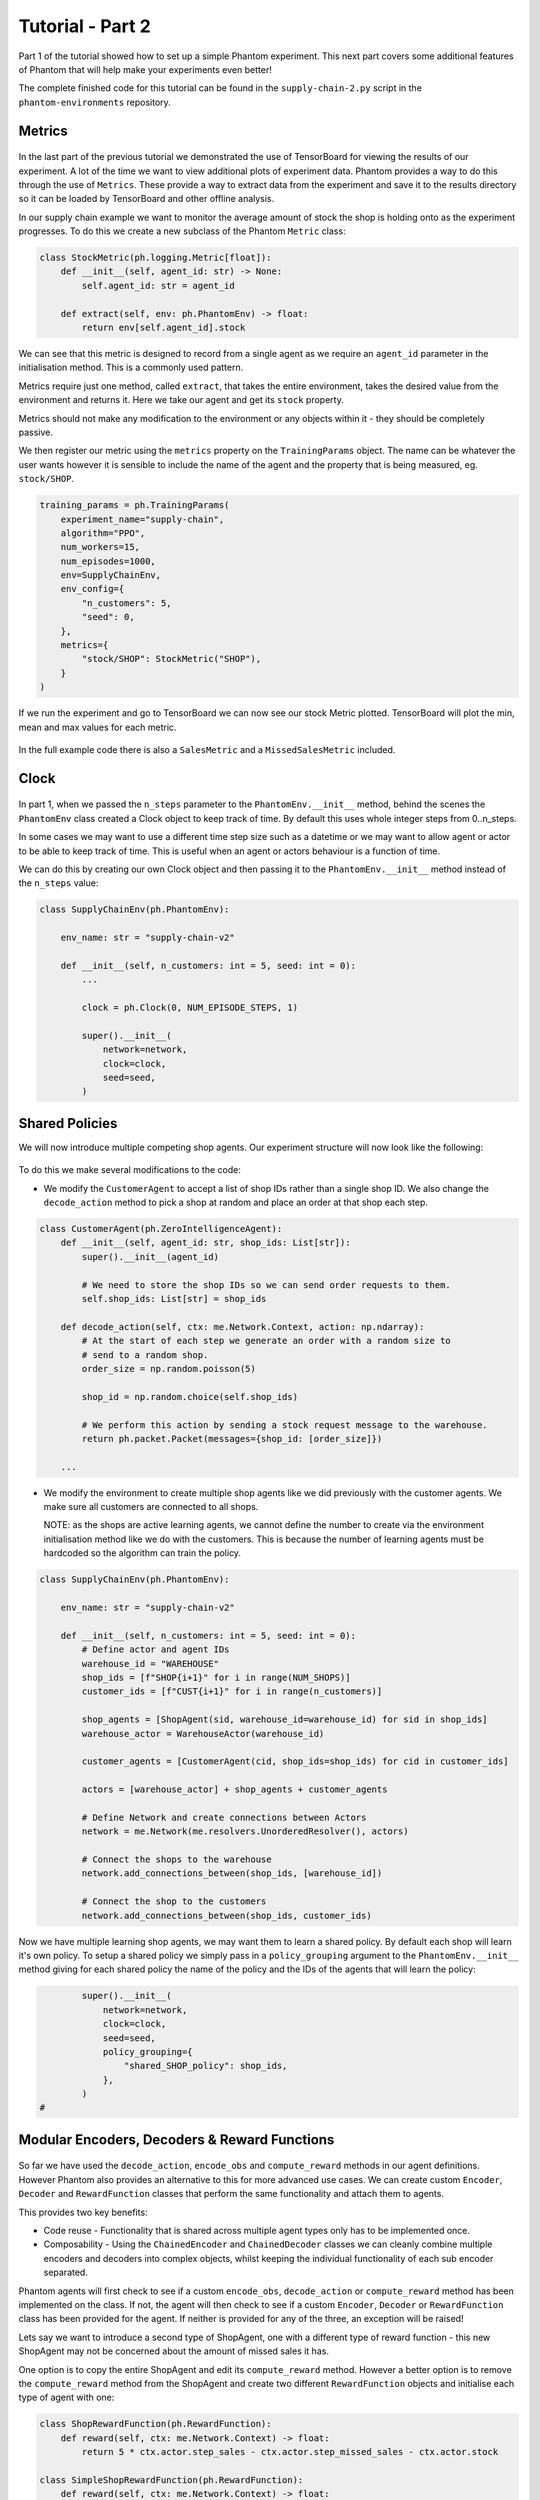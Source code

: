 .. _tutorial2:

Tutorial - Part 2
=================

Part 1 of the tutorial showed how to set up a simple Phantom experiment. This next part
covers some additional features of Phantom that will help make your experiments even
better!

The complete finished code for this tutorial can be found in the ``supply-chain-2.py``
script in the ``phantom-environments`` repository.

..
    TODO: add link to phantom-environments repository


Metrics
-------

.. figure:: /img/icons/chart.svg
   :width: 15%
   :figclass: align-center

In the last part of the previous tutorial we demonstrated the use of TensorBoard for
viewing the results of our experiment. A lot of the time we want to view additional
plots of experiment data. Phantom provides a way to do this through the use of
``Metrics``. These provide a way to extract data from the experiment and save it to the
results directory so it can be loaded by TensorBoard and other offline analysis.

In our supply chain example we want to monitor the average amount of stock the shop is
holding onto as the experiment progresses. To do this we create a new subclass of the
Phantom ``Metric`` class:

.. code-block:: python

    class StockMetric(ph.logging.Metric[float]):
        def __init__(self, agent_id: str) -> None:
            self.agent_id: str = agent_id

        def extract(self, env: ph.PhantomEnv) -> float:
            return env[self.agent_id].stock

We can see that this metric is designed to record from a single agent as we require an
``agent_id`` parameter in the initialisation method. This is a commonly used pattern.

Metrics require just one method, called ``extract``, that takes the entire environment,
takes the desired value from the environment and returns it. Here we take our agent and
get its ``stock`` property.

Metrics should not make any modification to the environment or any objects within it -
they should be completely passive.

We then register our metric using the ``metrics`` property on the ``TrainingParams``
object. The name can be whatever the user wants however it is sensible to include the
name of the agent and the property that is being measured, eg. ``stock/SHOP``.

.. code-block:: python

    training_params = ph.TrainingParams(
        experiment_name="supply-chain",
        algorithm="PPO",
        num_workers=15,
        num_episodes=1000,
        env=SupplyChainEnv,
        env_config={
            "n_customers": 5,
            "seed": 0,
        },
        metrics={
            "stock/SHOP": StockMetric("SHOP"),
        }
    )


If we run the experiment and go to TensorBoard we can now see our stock Metric plotted.
TensorBoard will plot the min, mean and max values for each metric.

.. figure:: /img/supply-chain-2-tb.png
   :width: 50%
   :figclass: align-center

In the full example code there is also a ``SalesMetric`` and a ``MissedSalesMetric``
included.


Clock
-----

.. figure:: /img/icons/clock.svg
   :width: 15%
   :figclass: align-center

In part 1, when we passed the ``n_steps`` parameter to the ``PhantomEnv.__init__``
method, behind the scenes the ``PhantomEnv`` class created a Clock object to keep track
of time. By default this uses whole integer steps from 0..n_steps.

In some cases we may want to use a different time step size such as a datetime or we may
want to allow agent or actor to be able to keep track of time. This is useful when an
agent or actors behaviour is a function of time.

We can do this by creating our own Clock object and then passing it to the
``PhantomEnv.__init__`` method instead of the ``n_steps`` value:

.. code-block:: python

    class SupplyChainEnv(ph.PhantomEnv):

        env_name: str = "supply-chain-v2"

        def __init__(self, n_customers: int = 5, seed: int = 0):
            ...

            clock = ph.Clock(0, NUM_EPISODE_STEPS, 1)

            super().__init__(
                network=network,
                clock=clock,
                seed=seed,
            )

Shared Policies
---------------

We will now introduce multiple competing shop agents. Our experiment structure will now
look like the following:

.. figure:: /img/supply-chain-2.svg
   :width: 80%
   :figclass: align-center

To do this we make several modifications to the code:

* We modify the ``CustomerAgent`` to accept a list of shop IDs rather than a single
  shop ID. We also change the ``decode_action`` method to pick a shop at random and
  place an order at that shop each step.

.. code-block:: python

    class CustomerAgent(ph.ZeroIntelligenceAgent):
        def __init__(self, agent_id: str, shop_ids: List[str]):
            super().__init__(agent_id)

            # We need to store the shop IDs so we can send order requests to them.
            self.shop_ids: List[str] = shop_ids

        def decode_action(self, ctx: me.Network.Context, action: np.ndarray):
            # At the start of each step we generate an order with a random size to
            # send to a random shop.
            order_size = np.random.poisson(5)

            shop_id = np.random.choice(self.shop_ids)

            # We perform this action by sending a stock request message to the warehouse.
            return ph.packet.Packet(messages={shop_id: [order_size]})

        ...

* We modify the environment to create multiple shop agents like we did previously with
  the customer agents. We make sure all customers are connected to all shops.

  NOTE: as the shops are active learning agents, we cannot define the number to create
  via the environment initialisation method like we do with the customers. This is
  because the number of learning agents must be hardcoded so the algorithm can train the
  policy.

.. code-block:: python

    class SupplyChainEnv(ph.PhantomEnv):

        env_name: str = "supply-chain-v2"

        def __init__(self, n_customers: int = 5, seed: int = 0):
            # Define actor and agent IDs
            warehouse_id = "WAREHOUSE"
            shop_ids = [f"SHOP{i+1}" for i in range(NUM_SHOPS)]
            customer_ids = [f"CUST{i+1}" for i in range(n_customers)]

            shop_agents = [ShopAgent(sid, warehouse_id=warehouse_id) for sid in shop_ids]
            warehouse_actor = WarehouseActor(warehouse_id)

            customer_agents = [CustomerAgent(cid, shop_ids=shop_ids) for cid in customer_ids]

            actors = [warehouse_actor] + shop_agents + customer_agents

            # Define Network and create connections between Actors
            network = me.Network(me.resolvers.UnorderedResolver(), actors)

            # Connect the shops to the warehouse
            network.add_connections_between(shop_ids, [warehouse_id])

            # Connect the shop to the customers
            network.add_connections_between(shop_ids, customer_ids)


Now we have multiple learning shop agents, we may want them to learn a shared policy. By
default each shop will learn it's own policy. To setup a shared policy we simply pass in
a ``policy_grouping`` argument to the ``PhantomEnv.__init__`` method giving for each
shared policy the name of the policy and the IDs of the agents that will learn the
policy:

.. code-block:: python

            super().__init__(
                network=network,
                clock=clock,
                seed=seed,
                policy_grouping={
                    "shared_SHOP_policy": shop_ids,
                },
            )
    #


Modular Encoders, Decoders & Reward Functions
---------------------------------------------

.. figure:: /img/icons/th.svg
   :width: 15%
   :figclass: align-center

So far we have used the ``decode_action``, ``encode_obs`` and ``compute_reward`` methods
in our agent definitions. However Phantom also provides an alternative to this for more
advanced use cases. We can create custom ``Encoder``, ``Decoder`` and ``RewardFunction``
classes that perform the same functionality and attach them to agents.

This provides two key benefits:

* Code reuse - Functionality that is shared across multiple agent types only has to be
  implemented once.
* Composability - Using the ``ChainedEncoder`` and ``ChainedDecoder`` classes we can
  cleanly combine multiple encoders and decoders into complex objects, whilst keeping
  the individual functionality of each sub encoder separated.

Phantom agents will first check to see if a custom ``encode_obs``, ``decode_action`` or
``compute_reward`` method has been implemented on the class. If not, the agent will then
check to see if a custom ``Encoder``, ``Decoder`` or ``RewardFunction`` class has been
provided for the agent. If neither is provided for any of the three, an exception will
be raised!

Lets say we want to introduce a second type of ShopAgent, one with a different type of
reward function - this new ShopAgent may not be concerned about the amount of missed
sales it has.

One option is to copy the entire ShopAgent and edit its ``compute_reward`` method.
However a better option is to remove the ``compute_reward`` method from the ShopAgent
and create two different ``RewardFunction`` objects and initialise each type of agent
with one:

.. code-block:: python

    class ShopRewardFunction(ph.RewardFunction):
        def reward(self, ctx: me.Network.Context) -> float:
            return 5 * ctx.actor.step_sales - ctx.actor.step_missed_sales - ctx.actor.stock

    class SimpleShopRewardFunction(ph.RewardFunction):
        def reward(self, ctx: me.Network.Context) -> float:
            return 5 * ctx.actor.step_sales - ctx.actor.stock

Note that we now access the ``ShopAgent``'s state through the ``ctx.actor`` variable.

We modify our ``ShopAgent`` class so that it takes a ``RewardFunction`` object as an
initialisation parameter and passes it to the underlying Phantom ``Agent`` class.

.. code-block:: python

    class ShopAgent(ph.Agent):
        def __init__(self, agent_id: str, warehouse_id: str, reward_function: ph.RewardFunction):
            super().__init__(agent_id, reward_function=reward_function)

            ...

Next we modify our ``SupplyChainEnv`` to allow the creation of a mix of shop types:

.. code-block:: python

    class SupplyChainEnv(ph.PhantomEnv):

        env_name: str = "supply-chain-v2"

        def __init__(
            self,
            n_customers: int = 5,
            seed: int = 0,
        ):
            ...

            shop_t1_ids = [f"SHOP_T1_{i+1}" for i in range(NUM_SHOPS_TYPE_1)]
            shop_t2_ids = [f"SHOP_T2{i+1}" for i in range(NUM_SHOPS_TYPE_2)]
            shop_ids = shop_t1_ids + shop_t2_ids

            ...

            shop_agents = [
                ShopAgent(sid, warehouse_id, ShopRewardFunction())
                for sid in shop_t1_ids
            ] + [
                ShopAgent(sid, warehouse_id, SimpleShopRewardFunction())
                for sid in shop_t2_ids
            ]

            ...


Types & Supertypes
------------------

Now let's say we want to develop a rounded policy throughout the training that works
with a range of reward functions that all slightly modify the weight of the
``missed_sales`` factor. Doing this manually would be cumbersome. Instead we can use the
Phantom supertypes feature.

For the ``ShopAgent`` we define a ``AgentType`` object that defines the type of the
agent. In our case this only contains the ``missed_sales_weight`` parameter we want to
vary.

.. code-block:: python

    @dataclass
    class ShopAgentType(ph.AgentType):
        missed_sales_weight: float

Then we define a ``Supertype`` object that has a ``sample`` method that produces an
instance of the ``ShopAgentType`` we previously defined. In this we randomly sample a
value for the ``missed_sales_weight`` parameter.

.. code-block:: python

    class ShopAgentSupertype(ph.Supertype):
        def __init__(self):
            self.missed_sales_weight_low = 0.5
            self.missed_sales_weight_high = 3.0

        def sample(self) -> ShopAgentType:
            return ShopAgentType(
                missed_sales_weight=np.random.uniform(
                    self.missed_sales_weight_low,
                    self.missed_sales_weight_high
                )
            )

We attach this supertype to our agent by passing it in as an initialisation parameter.
This then gets passed to the base ``Agent``:

.. code-block:: python

    class ShopAgent(ph.Agent):
        def __init__(self, agent_id: str, warehouse_id: str, supertype: ph.Supertype):
            super().__init__(agent_id, supertype=supertype)

            ...

Note how we no longer need to pass in a custom ``RewardFunction`` class in here anymore.

However we need to modify our ``ShopRewardFunction`` to take the ``missed_sales_weight``
parameter:

.. code-block:: python

    class ShopRewardFunction(ph.RewardFunction):
        def __init__(self, missed_sales_weight: float):
            self.missed_sales_weight = missed_sales_weight

        def reward(self, ctx: me.Network.Context) -> float:
            return 5 * ctx.actor.step_sales - self.missed_sales_weight * \
                ctx.actor.step_missed_sales - ctx.actor.stock

The final step is to modify the ``ShopAgent``'s ``reset`` method to apply the supertype:

.. code-block:: python

    class ShopAgent(ph.Agent):

        ...

        def reset(self) -> None:
            super().reset() # self.type set here

            self.reward_function = ShopRewardFunction(
                missed_sales_weight=self.type.missed_sales_weight
            )

            ...

What is happening here is that when we call ``super().reset()``, the ``Agent`` class
generates a new type instance from the supertype we set earlier. We then make use of the
type to setup the agent. The ``reset`` method is called by the environment at the start
of every episode.


Messages & Custom Handlers
--------------------------

Up until now we have sent our messages across the network in a very basic fashion - we
have sent raw integers representing requests and responses to stock and orders. In our
simple example this is manageable, however if we scale our experiment and increase its
complexity things can get out of hand quickly!

The first step we can take to make things more manageable is to create specific payload
classes for each message type:

.. code-block:: python

    @dataclass
    class OrderRequest:
        """Customer --> Shop"""
        size: int

    @dataclass
    class OrderResponse:
        """Shop --> Customer"""
        size: int

    @dataclass
    class StockRequest:
        """Shop --> Warehouse"""
        size: int

    @dataclass
    class StockResponse:
        """Warehouse --> Shop"""
        size: int


This allows us to use the type system to increase the clarity of our code and reduce
errors.

To update our code we simply wrap the values in their new payload types, for example:

.. code-block:: python

    class WarehouseActor(me.actors.SimpleSyncActor):
        def __init__(self, actor_id: str):
            super().__init__(actor_id)

        def handle_message(self, ctx: me.Network.Context, msg: me.Message):
            # The warehouse receives stock request messages from shop agents. We
            # simply reflect the amount of stock requested back to the shop as the
            # warehouse has unlimited stock.
            yield (msg.sender_id, [StockResponse(msg.payload.size)])

Now it is clear to see exactly what is being returned by the ``WarehouseActor``.

This now allows us to use another feature of Phantom: Custom Handlers. If we have an
actor or agent that accepts many types of message, we would need to route all these
message types in our ``handle_message`` method so that we take the correct actions for
each message.

Custom Handlers does this automatically for us! Taking the very simple example above,
we can replace our ``handle_message`` method of the ``WarehouseActor`` with a new method
that is prefixed with the ``@me.actors.handler`` decorator. In this decorator we pass
the type of the message payload we want to handle:

.. code-block:: python

        @me.actors.handler(StockRequest)
        def handle_stock_request(self, ctx: me.Network.Context, msg: me.Message):
            # The warehouse receives stock request messages from shop agents. We
            # simply reflect the amount of stock requested back to the shop as the
            # warehouse has unlimited stock.
            yield (msg.sender_id, [StockResponse(msg.payload.size)])
    #

We can define as many of these handlers as we want. See the code example for a full
implementation of this.


Ray Tune Hyperparameters
------------------------

TODO
